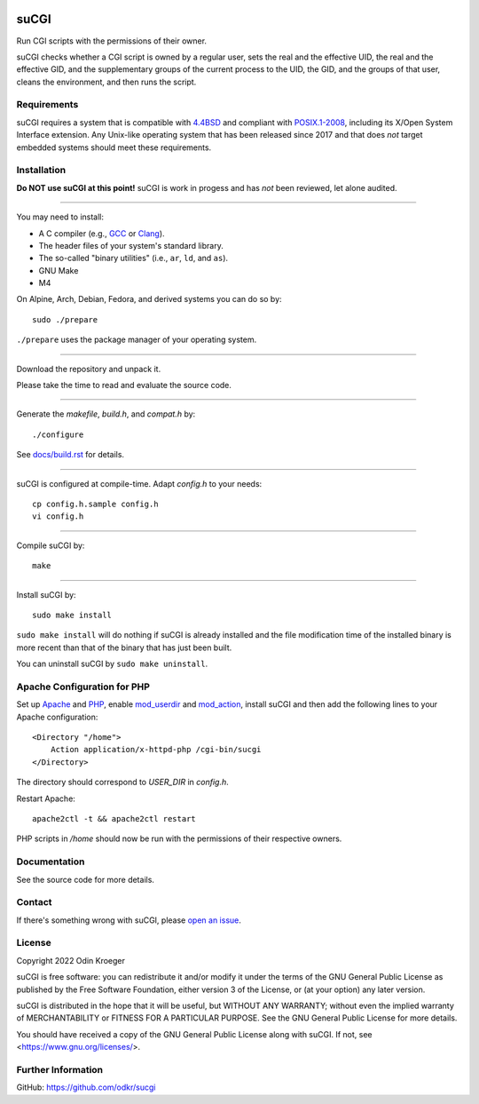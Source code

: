 |coverage|
|codacy|
|security|
|reliability|
|maintainability|


=====
suCGI
=====

Run CGI scripts with the permissions of their owner.

suCGI checks whether a CGI script is owned by a regular user, sets the real
and the effective UID, the real and the effective GID, and the supplementary
groups of the current process to the UID, the GID, and the groups of that
user, cleans the environment, and then runs the script.


Requirements
============

suCGI requires a system that is compatible with `4.4BSD`_ and compliant
with `POSIX.1-2008`_, including its X/Open System Interface extension.
Any Unix-like operating system that has been released since 2017 and
that does *not* target embedded systems should meet these requirements.


Installation
============

**Do NOT use suCGI at this point!**
suCGI is work in progess and has *not* been reviewed, let alone audited.

----

You may need to install:

* A C compiler (e.g., GCC_ or Clang_).
* The header files of your system's standard library.
* The so-called "binary utilities" (i.e., ``ar``, ``ld``, and ``as``).
* GNU Make
* M4

On Alpine, Arch, Debian, Fedora, and derived systems you can do so by::

	sudo ./prepare

``./prepare`` uses the package manager of your operating system.

----

Download the repository and unpack it.

Please take the time to read and evaluate the source code.

----

Generate the *makefile*, *build.h*, and *compat.h* by::

    ./configure

See `docs/build.rst`_ for details.

----

suCGI is configured at compile-time. Adapt *config.h* to your needs::

   cp config.h.sample config.h
   vi config.h

----

Compile suCGI by::

    make

----

Install suCGI by::

    sudo make install

``sudo make install`` will do nothing if suCGI is already installed and
the file modification time of the installed binary is more recent than
that of the binary that has just been built.

You can uninstall suCGI by ``sudo make uninstall``.


Apache Configuration for PHP
============================

Set up Apache_ and PHP_, enable mod_userdir_ and mod_action_, install suCGI
and then add the following lines to your Apache configuration::

    <Directory "/home">
        Action application/x-httpd-php /cgi-bin/sucgi
    </Directory>

The directory should correspond to *USER_DIR* in *config.h*.

Restart Apache::

    apache2ctl -t && apache2ctl restart

PHP scripts in */home* should now be run with the permissions of
their respective owners.


Documentation
=============

See the source code for more details.


Contact
=======

If there's something wrong with suCGI, please
`open an issue <https://github.com/odkr/sucgi/issues>`_.


License
=======

Copyright 2022 Odin Kroeger

suCGI is free software: you can redistribute it and/or modify it under
the terms of the GNU General Public License as published by the Free
Software Foundation, either version 3 of the License, or (at your option)
any later version.

suCGI is distributed in the hope that it will be useful, but WITHOUT ANY
WARRANTY; without even the implied warranty of MERCHANTABILITY or FITNESS FOR
A PARTICULAR PURPOSE. See the GNU General Public License for more details.

You should have received a copy of the GNU General Public License
along with suCGI. If not, see <https://www.gnu.org/licenses/>.


Further Information
===================

GitHub: https://github.com/odkr/sucgi

.. _4.4BSD: https://docs-legacy.freebsd.org/44doc/

.. _Apache: https://httpd.apache.org/

.. _`docs/build.rst`: docs/build.rst

.. _Clang: https://clang.llvm.org/

.. _GCC: https://gcc.gnu.org/

.. _glibc: https://www.gnu.org/software/libc/

.. _mod_action: https://httpd.apache.org/docs/2.4/mod/mod_actions.html

.. _mod_userdir: https://httpd.apache.org/docs/2.4/mod/mod_userdir.html

.. _PHP: https://www.php.net/

.. _`POSIX.1-2008`: https://pubs.opengroup.org/onlinepubs/9699919799.2008edition/

.. |codacy| image:: https://app.codacy.com/project/badge/Grade/cb67a3bad615449589dfb242876600ac
            :target: https://www.codacy.com/gh/odkr/sucgi/dashboard?utm_source=github.com&amp;utm_content=odkr/sucgi

.. |coverage| image:: https://app.codacy.com/project/badge/Coverage/cb67a3bad615449589dfb242876600ac
              :target: https://www.codacy.com/gh/odkr/sucgi/dashboard?utm_source=github.com&amp;utm_content=odkr/sucgi

.. |security| image:: https://sonarcloud.io/api/project_badges/measure?project=odkr_sucgi&metric=security_rating
              :target: https://sonarcloud.io/summary/new_code?id=odkr_sucgi

.. |reliability| image:: https://sonarcloud.io/api/project_badges/measure?project=odkr_sucgi&metric=reliability_rating
                 :target: https://sonarcloud.io/summary/new_code?id=odkr_sucgi

.. |maintainability| image:: https://sonarcloud.io/api/project_badges/measure?project=odkr_sucgi&metric=sqale_rating
                    :target: https://sonarcloud.io/summary/new_code?id=odkr_sucgi
